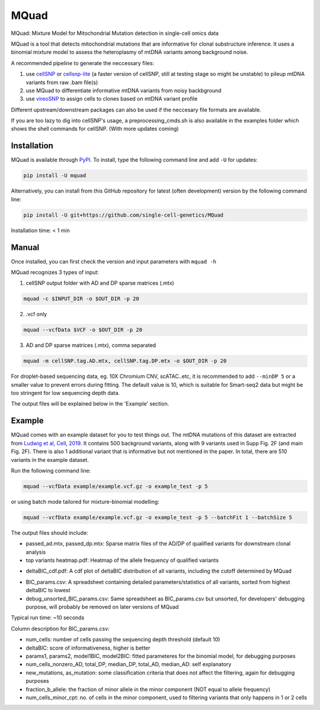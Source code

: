 =====
MQuad
=====

MQuad: Mixture Model for Mitochondrial Mutation detection in single-cell omics data

MQuad is a tool that detects mitochondrial mutations that are informative for clonal substructure inference. It uses a binomial mixture model to assess the heteroplasmy of mtDNA variants among background noise.

A recommended pipeline to generate the neccessary files:

1. use `cellSNP <https://github.com/single-cell-genetics/cellSNP>`_ or `cellsnp-lite <https://github.com/single-cell-genetics/cellsnp-lite>`_ (a faster version of cellSNP, still at testing stage so might be unstable) to pileup mtDNA variants from raw .bam file(s)

2. use MQuad to differentiate informative mtDNA variants from noisy backbground

3. use `vireoSNP <https://github.com/single-cell-genetics/vireo>`_ to assign cells to clones based on mtDNA variant profile


Different upstream/downstream packages can also be used if the neccesary file formats are available.

If you are too lazy to dig into cellSNP's usage, a preprocessing_cmds.sh is also available in the examples folder which shows the shell commands for cellSNP. (With more updates coming)

Installation
============

MQuad is available through `PyPI <https://pypi.org/project/mquad/>`_. To install, type the following command line and add ``-U`` for updates:

.. code-block:: bash

  pip install -U mquad

Alternatively, you can install from this GitHub repository for latest (often development) version by the following command line:

.. code-block:: bash

  pip install -U git+https://github.com/single-cell-genetics/MQuad

Installation time: < 1 min

Manual
======

Once installed, you can first check the version and input parameters with ``mquad -h`` 

MQuad recognizes 3 types of input:

1. cellSNP output folder with AD and DP sparse matrices (.mtx)

.. code-block:: bash

  mquad -c $INPUT_DIR -o $OUT_DIR -p 20

2. .vcf only

.. code-block:: bash

  mquad --vcfData $VCF -o $OUT_DIR -p 20

3. AD and DP sparse matrices (.mtx), comma separated

.. code-block:: bash

  mquad -m cellSNP.tag.AD.mtx, cellSNP.tag.DP.mtx -o $OUT_DIR -p 20
  
For droplet-based sequencing data, eg. 10X Chromium CNV, scATAC..etc, it is recommended to add ``--minDP 5`` or a smaller value to prevent errors during fitting. The default value is 10, which is suitable for Smart-seq2 data but might be too stringent for low sequencing depth data.

The output files will be explained below in the 'Example' section.

Example
=======

MQuad comes with an example dataset for you to test things out. The mtDNA mutations of this dataset are extracted from `Ludwig et al, Cell, 2019 <https://doi.org/10.1016/j.cell.2019.01.022>`_. It contains 500 background variants, along with 9 variants used in Supp Fig. 2F (and main Fig. 2F). There is also 1 additional variant that is informative but not mentioned in the paper. In total, there are 510 variants in the example dataset.

Run the following command line:

.. code-block:: bash

  mquad --vcfData example/example.vcf.gz -o example_test -p 5
  
or using batch mode tailored for mixture-binomial modelling:

.. code-block:: bash

  mquad --vcfData example/example.vcf.gz -o example_test -p 5 --batchFit 1 --batchSize 5
  
The output files should include:

* passed_ad.mtx, passed_dp.mtx: Sparse matrix files of the AD/DP of qualified variants for downstream clonal analysis
* top variants heatmap.pdf: Heatmap of the allele frequency of qualified variants

.. image:: images/top_var_heatmap.png
    :width: 100px
    :align: center
    :height: 50px
    
* deltaBIC_cdf.pdf: A cdf plot of deltaBIC distribution of all variants, including the cutoff determined by MQuad

.. image:: images/cdf.png
    :width: 100px
    :align: center
    :height: 50px
    
* BIC_params.csv: A spreadsheet containing detailed parameters/statistics of all variants, sorted from highest deltaBIC to lowest
* debug_unsorted_BIC_params.csv: Same spreadsheet as BIC_params.csv but unsorted, for developers' debugging purpose, will probably be removed on later versions of MQuad

Typical run time: ~10 seconds

Column description for BIC_params.csv:

* num_cells: number of cells passing the sequencing depth threshold (default 10)
* deltaBIC: score of informativeness, higher is better
* params1, params2, model1BIC, model2BIC: fitted parameteres for the binomial model, for debugging purposes
* num_cells_nonzero_AD, total_DP, median_DP, total_AD, median_AD: self explanatory
* new_mutations, as_mutation: some classification criteria that does not affect the filtering, again for debugging purposes
* fraction_b_allele: the fraction of minor allele in the minor component (NOT equal to allele frequency)
* num_cells_minor_cpt: no. of cells in the minor component, used to filtering variants that only happens in 1 or 2 cells
